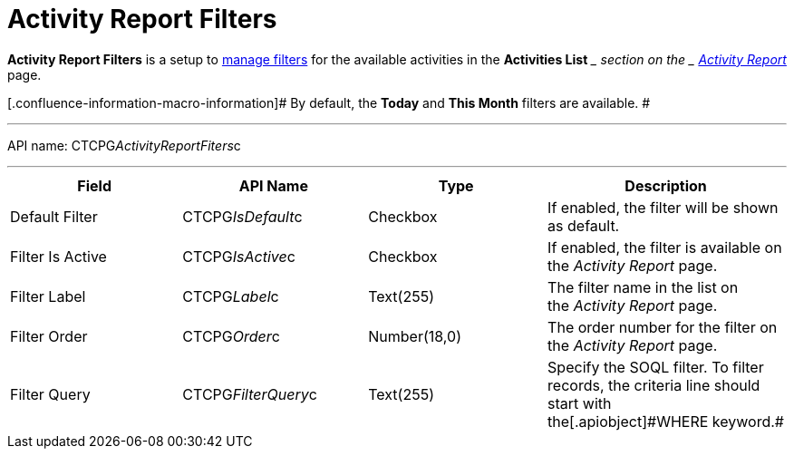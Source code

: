 = Activity Report Filters

*Activity Report Filters* is a setup to
 xref:admin-guide/activity-report-management/create-a-new-filter-for-the-activities-list[manage filters]
for the available activities in the *Activities List* __ section on the
_ xref:activity-report-interface.html[Activity Report]_ page.

[.confluence-information-macro-information]# By default, the *Today* and
*This Month* filters are available. #

'''''

API name: CTCPG__ActivityReportFiters__c

'''''

[width="100%",cols="25%,25%,25%,25%",]
|===
|*Field* |*API Name* |*Type* |*Description*

|Default Filter |CTCPG__IsDefault__c |Checkbox |If enabled,
the filter will be shown as default. 

|Filter Is Active |CTCPG__IsActive__c |Checkbox |If enabled,
the filter is available on the _Activity Report_ page.

|Filter Label |CTCPG__Label__c |Text(255) |The filter name in
the list on the _Activity Report_ page. 

|Filter Order |CTCPG__Order__c |Number(18,0) |The order number
for the filter on the _Activity Report_ page.  

|Filter Query |CTCPG__FilterQuery__c |Text(255) |Specify the
SOQL filter.
[.confluence-information-macro-note]#To filter records, the criteria
line should start with the[.apiobject]#WHERE# keyword.#
|===
